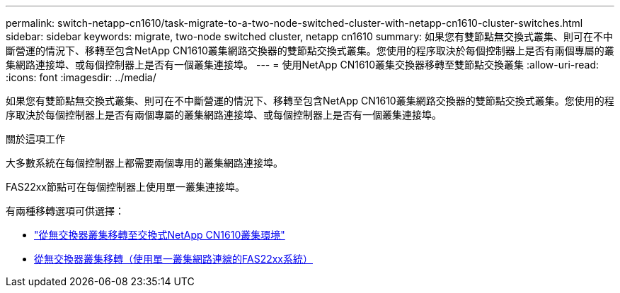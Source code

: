 ---
permalink: switch-netapp-cn1610/task-migrate-to-a-two-node-switched-cluster-with-netapp-cn1610-cluster-switches.html 
sidebar: sidebar 
keywords: migrate, two-node switched cluster, netapp cn1610 
summary: 如果您有雙節點無交換式叢集、則可在不中斷營運的情況下、移轉至包含NetApp CN1610叢集網路交換器的雙節點交換式叢集。您使用的程序取決於每個控制器上是否有兩個專屬的叢集網路連接埠、或每個控制器上是否有一個叢集連接埠。 
---
= 使用NetApp CN1610叢集交換器移轉至雙節點交換叢集
:allow-uri-read: 
:icons: font
:imagesdir: ../media/


[role="lead"]
如果您有雙節點無交換式叢集、則可在不中斷營運的情況下、移轉至包含NetApp CN1610叢集網路交換器的雙節點交換式叢集。您使用的程序取決於每個控制器上是否有兩個專屬的叢集網路連接埠、或每個控制器上是否有一個叢集連接埠。

.關於這項工作
大多數系統在每個控制器上都需要兩個專用的叢集網路連接埠。

FAS22xx節點可在每個控制器上使用單一叢集連接埠。

有兩種移轉選項可供選擇：

* link:task-migrate-from-a-switchless-cluster-to-a-switched-netapp-cn1610-cluster-environment.html["從無交換器叢集移轉至交換式NetApp CN1610叢集環境"]
* xref:task-migrate-from-a-switchless-cluster-fas22xx-systems-with-a-single-cluster-network-connection.adoc[從無交換器叢集移轉（使用單一叢集網路連線的FAS22xx系統）]

